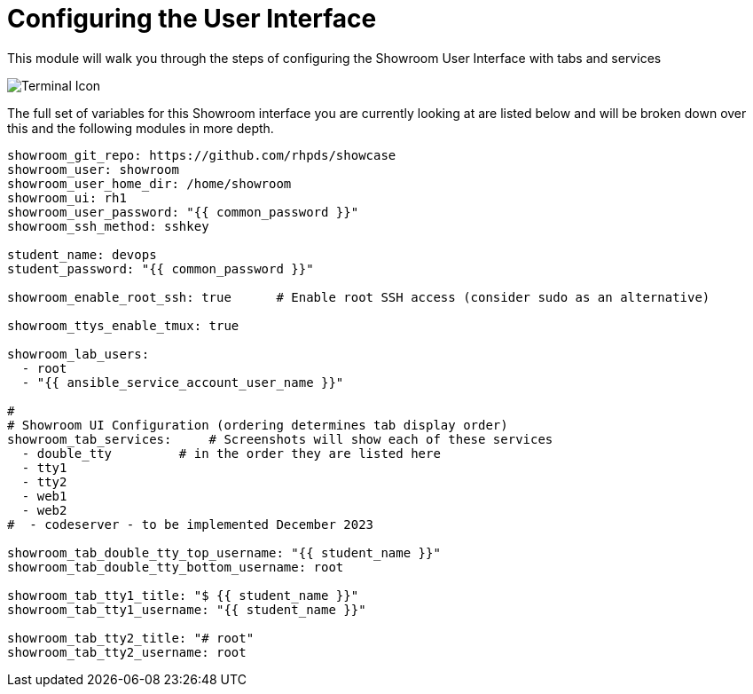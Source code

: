 = Configuring the User Interface

This module will walk you through the steps of configuring the Showroom User Interface with tabs and services

image::double-tty.png[Terminal Icon]

The full set of variables for this Showroom interface you are currently looking at are listed below and will be broken down over this and the following modules in more depth.

[source,sh,role=execute]
----
showroom_git_repo: https://github.com/rhpds/showcase
showroom_user: showroom
showroom_user_home_dir: /home/showroom
showroom_ui: rh1
showroom_user_password: "{{ common_password }}"
showroom_ssh_method: sshkey

student_name: devops
student_password: "{{ common_password }}"

showroom_enable_root_ssh: true      # Enable root SSH access (consider sudo as an alternative)

showroom_ttys_enable_tmux: true

showroom_lab_users:
  - root
  - "{{ ansible_service_account_user_name }}"

#
# Showroom UI Configuration (ordering determines tab display order)
showroom_tab_services:     # Screenshots will show each of these services
  - double_tty         # in the order they are listed here        
  - tty1
  - tty2
  - web1
  - web2
#  - codeserver - to be implemented December 2023

showroom_tab_double_tty_top_username: "{{ student_name }}"
showroom_tab_double_tty_bottom_username: root

showroom_tab_tty1_title: "$ {{ student_name }}"
showroom_tab_tty1_username: "{{ student_name }}"

showroom_tab_tty2_title: "# root"
showroom_tab_tty2_username: root
----
